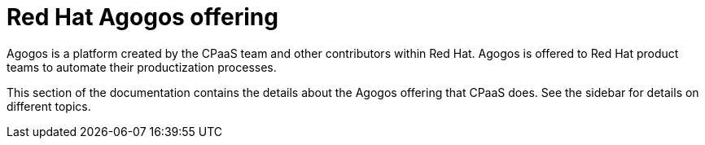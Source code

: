 = Red{nbsp}Hat Agogos offering

Agogos is a platform created by the CPaaS team and other contributors within
Red{nbsp}Hat. Agogos is offered to Red{nbsp}Hat product teams to automate their
productization processes.

This section of the documentation contains the details about the Agogos offering
that CPaaS does. See the sidebar for details on different topics.
